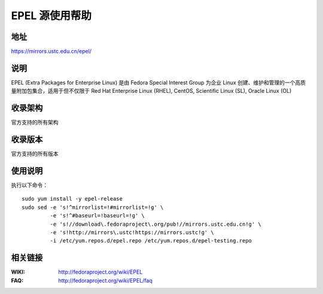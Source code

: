 ========================================
EPEL 源使用帮助
========================================

地址
==============================

https://mirrors.ustc.edu.cn/epel/

说明
==============================

EPEL (Extra Packages for Enterprise Linux) 是由 Fedora Special Interest Group 为企业 Linux 创建、维护和管理的一个高质量附加包集合，适用于但不仅限于 Red Hat Enterprise Linux (RHEL), CentOS, Scientific Linux (SL), Oracle Linux (OL)

收录架构
==============================

官方支持的所有架构

收录版本
==============================

官方支持的所有版本

使用说明
==============================

执行以下命令：

::

  sudo yum install -y epel-release
  sudo sed -e 's!^mirrorlist=!#mirrorlist=!g' \
           -e 's!^#baseurl=!baseurl=!g' \
           -e 's!//download\.fedoraproject\.org/pub!//mirrors.ustc.edu.cn!g' \
           -e 's!http://mirrors\.ustc!https://mirrors.ustc!g' \
           -i /etc/yum.repos.d/epel.repo /etc/yum.repos.d/epel-testing.repo

相关链接
==============================

:WIKI: http://fedoraproject.org/wiki/EPEL
:FAQ: http://fedoraproject.org/wiki/EPEL/faq
